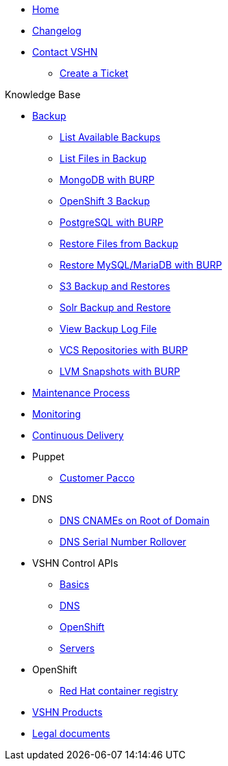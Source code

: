 * xref:index.adoc[Home]

* xref:changelog.adoc[Changelog]

* xref:contact.adoc[Contact VSHN]
** xref:create_ticket.adoc[Create a Ticket]

.Knowledge Base
* xref:backup_concept.adoc[Backup]
** xref:list_available_backups.adoc[List Available Backups]
** xref:list_files_backup.adoc[List Files in Backup]
** xref:mongodb_burp.adoc[MongoDB with BURP]
** xref:openshift_backup.adoc[OpenShift 3 Backup]
** xref:postgresql_burp.adoc[PostgreSQL with BURP]
** xref:restore_from_backup.adoc[Restore Files from Backup]
** xref:restore_mysql_burp.adoc[Restore MySQL/MariaDB with BURP]
** xref:s3_backup_restores.adoc[S3 Backup and Restores]
** xref:solr_backup_restore.adoc[Solr Backup and Restore]
** xref:view_backup_log_file.adoc[View Backup Log File]
** xref:vcs_repos_burp.adoc[VCS Repositories with BURP]
** xref:lvm_snapshots_burp.adoc[LVM Snapshots with BURP]

* xref:maintenance_process.adoc[Maintenance Process]

* xref:monitoring_concept.adoc[Monitoring]

* xref:cicd_concept.adoc[Continuous Delivery]

* Puppet
** xref:customer_pacco.adoc[Customer Pacco]

* DNS
** xref:dns_cnames_root.adoc[DNS CNAMEs on Root of Domain]
** xref:dns_serial_number_rollover.adoc[DNS Serial Number Rollover]

* VSHN Control APIs
** xref:api_basics.adoc[Basics]
** xref:api_dns.adoc[DNS]
** xref:api_openshift.adoc[OpenShift]
** xref:api_servers.adoc[Servers]

* OpenShift
** xref:openshift_red_hat_registry.adoc[Red Hat container registry]

* https://kb.vshn.ch/products/index.html[VSHN Products]

* https://kb.vshn.ch/products/legaldocs_intro.html[Legal documents]